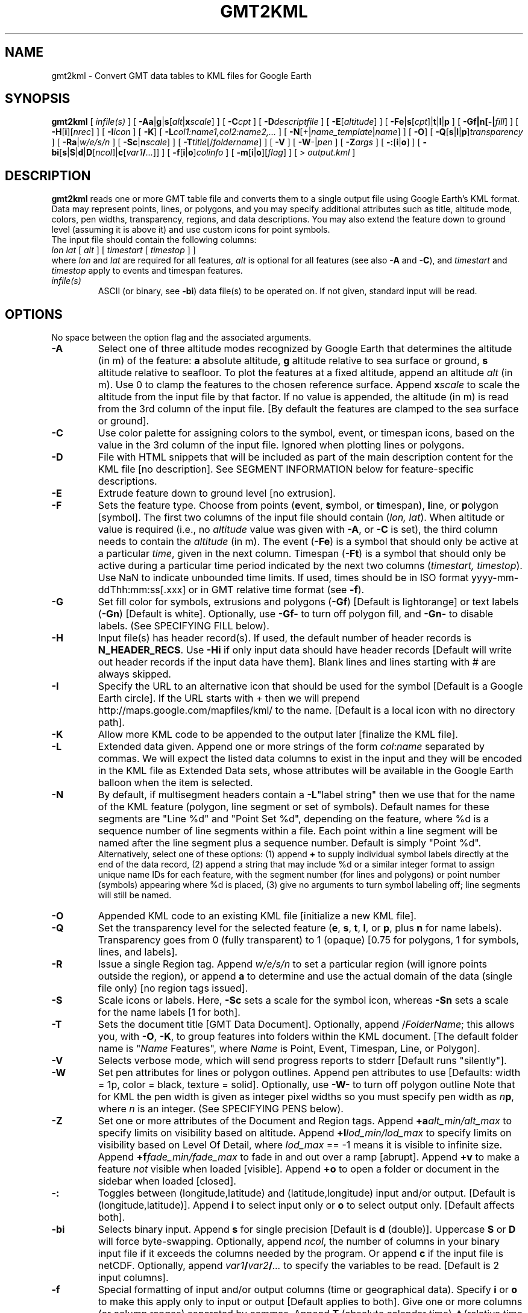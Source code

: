 .TH GMT2KML 1 "1 Jan 2013" "GMT 4.5.9" "Generic Mapping Tools"
.SH NAME
gmt2kml \- Convert GMT data tables to KML files for Google Earth 
.SH SYNOPSIS
\fBgmt2kml\fP [ \fIinfile(s)\fP ] [ \fB\-A\fP\fBa\fP|\fBg\fP|\fBs\fP[\fIalt\fP|\fBx\fP\fIscale\fP] ]
[ \fB\-C\fP\fIcpt\fP ]
[ \fB\-D\fP\fIdescriptfile\fP ] [ \fB\-E\fP[\fIaltitude\fP] ] [ \fB\-F\fP\fBe\fP|\fBs\fP[\fIcpt\fP]|\fBt\fP|\fBl\fP|\fBp\fP ] 
[ \fB\-G\fP\fBf|n[-|\fP\fIfill\fP] ] [ \fB\-H\fP[\fBi\fP][\fInrec\fP] ] [ \fB\-I\fP\fIicon\fP ] [ \fB\-K\fP]
[ \fB\-L\fP\fIcol1:name1,col2:name2,...\fP ] 
[ \fB\-N\fP[+|\fIname_template\fP|\fIname\fP] ] [ \fB\-O\fP] [ \fB\-Q\fP[\fBs\fP|\fBl\fP|\fBp\fP]\fItransparency\fP ] 
[ \fB\-Ra\fP|\fIw/e/s/n\fP ] 
[ \fB\-S\fP\fBc\fP|\fBn\fP\fIscale\fP] ] [ \fB\-T\fP\fItitle\fP[/\fIfoldername\fP] ] [ \fB\-V\fP ] 
[ \fB\-W\fP-|\fIpen\fP ] [ \fB\-Z\fP\fIargs\fP ] [ \fB\-:\fP[\fBi\fP|\fBo\fP] ] [ \fB\-bi\fP[\fBs\fP|\fBS\fP|\fBd\fP|\fBD\fP[\fIncol\fP]|\fBc\fP[\fIvar1\fP\fB/\fP\fI...\fP]] ] [ \fB\-f\fP[\fBi\fP|\fBo\fP]\fIcolinfo\fP ] [ \fB\-m\fP[\fBi\fP|\fBo\fP][\fIflag\fP] ] [ > \fIoutput.kml\fP ]
.SH DESCRIPTION
\fBgmt2kml\fP reads one or more GMT table file and converts them to a single output file
using Google Earth's KML format.
Data may represent points, lines, or polygons, and you may specify additional
attributes such as title, altitude mode, colors, pen widths, transparency, regions, and data descriptions.
You may also extend the feature down to ground level (assuming it is above it) and use
custom icons for point symbols.
.br
The input file should contain the following columns:
.br
\fIlon\fP \fIlat\fP [ \fIalt\fP ] [ \fItimestart\fP [ \fItimestop\fP ] ]
.br
where \fIlon\fP and \fIlat\fP are required for all features, \fIalt\fP is optional for all features (see
also \fB\-A\fP and \fB\-C\fP), and \fItimestart\fP and \fItimestop\fP apply to events and timespan features.
.TP
\fIinfile(s)\fP
ASCII (or binary, see \fB\-bi\fP) data file(s) to be operated on.  If not given, standard input will be read.
.SH OPTIONS
No space between the option flag and the associated arguments.
.TP
\fB\-A\fP
Select one of three altitude modes recognized by Google Earth that determines the altitude (in m) of the
feature:
\fBa\fP absolute altitude,
\fBg\fP altitude relative to sea surface or ground,
\fBs\fP altitude relative to seafloor.
To plot the features at a fixed altitude, append an altitude \fIalt\fP (in m). Use 0 to clamp the features to the chosen reference
surface.
Append \fBx\fP\fIscale\fP to scale the altitude from the input file by that factor.
If no value is appended, the altitude (in m) is read from the 3rd column of the input file.
[By default the features are clamped to the sea surface or ground].
.TP
\fB\-C\fP
Use color palette for assigning colors to the symbol, event, or timespan icons, based on the value in the 3rd column
of the input file. Ignored when plotting lines or polygons.
.TP
\fB\-D\fP
File with HTML snippets that will be included as part of the main description content for the KML file [no description].
See SEGMENT INFORMATION below for feature-specific descriptions.
.TP
\fB\-E\fP
Extrude feature down to ground level [no extrusion].
.TP
\fB\-F\fP
Sets the feature type.  Choose from points (\fBe\fPvent, \fBs\fPymbol, or \fBt\fPimespan), \fBl\fPine, or \fBp\fPolygon [symbol].
The first two columns of the input file should contain (\fIlon, lat\fP).
When altitude or value is required (i.e., no \fIaltitude\fP value was given with \fB\-A\fP, or \fB\-C\fP is set), the third column needs to contain
the \fIaltitude\fP (in m).
The event (\fB\-Fe\fP) is a symbol that should only be active at a particular \fItime\fP, given in the next column.
Timespan (\fB\-Ft\fP) is a symbol that should only be active during a particular time period indicated by the next
two columns (\fItimestart, timestop\fP).  Use NaN to indicate unbounded time limits.
If used, times should be in ISO format yyyy-mm-ddThh:mm:ss[.xxx] or in GMT relative time format (see \fB\-f\fP).
.TP
\fB\-G\fP
Set fill color for symbols, extrusions and polygons (\fB\-Gf\fP) [Default is lightorange] or text labels (\fB\-Gn\fP) [Default is white].
Optionally, use \fB\-Gf-\fP to turn off polygon fill, and \fB\-Gn-\fP to disable labels.
(See SPECIFYING FILL below).
.TP
\fB\-H\fP
Input file(s) has header record(s).  If used, the default number of header records is \fBN_HEADER_RECS\fP.
Use \fB\-Hi\fP if only input data should have header records [Default will write out header records if the
input data have them]. Blank lines and lines starting with # are always skipped.
.TP
\fB\-I\fP
Specify the URL to an alternative icon that should be used for the symbol [Default is a Google Earth circle].
If the URL starts with + then we will prepend http://maps.google.com/mapfiles/kml/ to the name.
[Default is a local icon with no directory path].
.TP
\fB\-K\fP
Allow more KML code to be appended to the output later [finalize the KML file].
.TP
\fB\-L\fP
Extended data given.  Append one or more strings of the form \fIcol\fP:\fIname\fP separated by commas.
We will expect the listed data columns to exist in the input and they will be encoded in the KML file as
Extended Data sets, whose attributes will be available in the Google Earth balloon when the item is selected.
.TP
\fB\-N\fP
By default, if multisegment headers contain a \fB\-L\fP"label string" then we use that for the name of
the KML feature (polygon, line segment or set of symbols). Default names for these segments are "Line %d" and
"Point Set %d", depending on the feature, where %d is a sequence number of line segments within a file.
Each point within a line segment will be named after the line segment plus a sequence number. Default is simply 
"Point %d".
.br
Alternatively, select one of these options:
(1) append \fB+\fP to supply individual symbol labels directly at the end of the data record,
(2) append a string that may include %d or a similar integer format to assign unique name IDs for each feature,
with the segment number (for lines and polygons) or point number (symbols) appearing where %d is placed,
(3) give no arguments to turn symbol labeling off; line segments will still be named.
.TP
\fB\-O\fP
Appended KML code to an existing KML file [initialize a new KML file].
.TP
\fB\-Q\fP
Set the transparency level for the selected feature (\fBe\fP, \fBs\fP, \fBt\fP, \fBl\fP, or \fBp\fP,
plus \fBn\fP for name labels).  Transparency
goes from 0 (fully transparent) to 1 (opaque) [0.75 for polygons, 1 for symbols, lines, and labels].
.TP
\fB\-R\fP
Issue a single Region tag.  Append \fIw/e/s/n\fP to set a particular region (will ignore points outside
the region), or append \fBa\fP to determine and use the actual domain of the data (single file only) [no region tags issued].
.TP
\fB\-S\fP
Scale icons or labels.  Here, \fB\-Sc\fP sets a scale for the symbol icon, whereas \fB\-Sn\fP sets a scale for the name labels [1 for both].
.TP
\fB\-T\fP
Sets the document title [GMT Data Document].  Optionally, append /\fIFolderName\fP;
this allows you, with \fB\-O\fP, \fB\-K\fP, to group features into folders within the KML document.
[The default folder name is "\fIName\fP Features", where \fIName\fP is Point, Event, Timespan, Line, or Polygon].
.TP
\fB\-V\fP
Selects verbose mode, which will send progress reports to stderr [Default runs "silently"].
.TP
\fB\-W\fP
Set pen attributes for lines or polygon outlines.  Append pen attributes to use
[Defaults: width = 1p, color = black, texture = solid].  Optionally, use \fB\-W-\fP to
turn off polygon outline  Note that for KML the pen width is given as integer pixel
widths so you must specify pen width as \fIn\fP\fBp\fP, where \fIn\fP is an integer.
(See SPECIFYING PENS below).
.TP
\fB\-Z\fP
Set one or more attributes of the Document and Region tags.
Append \fB+a\fP\fIalt_min/alt_max\fP to specify limits on visibility based on altitude.
Append \fB+l\fP\fIlod_min/lod_max\fP to specify limits on visibility based on Level Of Detail,
where \fIlod_max\fP == -1 means it is visible to infinite size.
Append \fB+f\fP\fIfade_min/fade_max\fP to fade in and out over a ramp [abrupt].
Append \fB+v\fP to make a feature \fInot\fP visible when loaded [visible].
Append \fB+o\fP to open a folder or document in the sidebar when loaded [closed].
.TP
\fB\-:\fP
Toggles between (longitude,latitude) and (latitude,longitude) input and/or output.  [Default is (longitude,latitude)].
Append \fBi\fP to select input only or \fBo\fP to select output only.  [Default affects both].
.TP
\fB\-bi\fP
Selects binary input.
Append \fBs\fP for single precision [Default is \fBd\fP (double)].
Uppercase \fBS\fP or \fBD\fP will force byte-swapping.
Optionally, append \fIncol\fP, the number of columns in your binary input file
if it exceeds the columns needed by the program.
Or append \fBc\fP if the input file is netCDF. Optionally, append \fIvar1\fP\fB/\fP\fIvar2\fP\fB/\fP\fI...\fP to
specify the variables to be read.
[Default is 2 input columns].
.TP
\fB\-f\fP
Special formatting of input and/or output columns (time or geographical data).
Specify \fBi\fP or \fBo\fP to make this apply only to input or output [Default applies to both].
Give one or more columns (or column ranges) separated by commas.
Append \fBT\fP (absolute calendar time), \fBt\fP (relative time in chosen \fBTIME_UNIT\fP since \fBTIME_EPOCH\fP),
\fBx\fP (longitude), \fBy\fP (latitude), or \fBf\fP (floating point) to each column
or column range item.  Shorthand \fB\-f\fP[\fBi\fP|\fBo\fP]\fBg\fP means \fB\-f\fP[\fBi\fP|\fBo\fP]0\fBx\fP,1\fBy\fP
(geographic coordinates).
.TP
\fB\-m\fP
Multiple segment file(s).  Segments are separated by a special record.
For ASCII files the first character must be \fIflag\fP [Default is '>'].
For binary files all fields must be NaN and \fB\-b\fP must
set the number of output columns explicitly.  By default the \fB\-m\fP
setting applies to both input and output.  Use \fB\-mi\fP and \fB\-mo\fP
to give separate settings to input and output.
The \fB\-m\fP option make sure that segment headers in the input files are copied to output, but it has no effect
on the data selection. Selection is always done point by point, not by segment.
.SS SPECIFYING PENS
.TP
\fIpen\fP
The attributes of lines and symbol outlines as defined by \fIpen\fP is a comma delimetered list of
\fIwidth\fP, \fIcolor\fP and \fItexture\fP, each of which is optional.
\fIwidth\fP can be indicated as a measure (points, centimeters, inches) or as \fBfaint\fP, \fBthin\fP[\fBner\fP|\fBnest\fP],
\fBthick\fP[\fBer\fP|\fBest\fP], \fBfat\fP[\fBter\fP|\fBtest\fP], or \fBobese\fP.
\fIcolor\fP specifies a gray shade or color (see SPECIFYING COLOR below).
\fItexture\fP is a combination of dashes `-' and dots `.'.
.SS SPECIFYING COLOR
.TP
\fIcolor\fP
The \fIcolor\fP of lines, areas and patterns can be specified by a valid color name;
by a gray shade (in the range 0\-255); by a decimal color code (r/g/b, each in range 0\-255; h-s-v, ranges
0\-360, 0\-1, 0\-1; or c/m/y/k, each in range 0\-1); or by a hexadecimal color code (#rrggbb, as used in HTML).
See the \fBgmtcolors\fP manpage for more information and a full list of color names.
.SH "EXAMPLES"
To convert a file with point locations (lon, lat) into a KML file with red circle symbols, try
.br
.sp
gmt2kml mypoints.txt \fB\-Gf\fPred \fB\-Fs\fP > mypoints.kml
.br
.sp
To convert a multisegment file with lines (lon, lat) separated by multisegment headers that contain
a \fB\-L\fPlabelstring with the feature name, selecting a thick white pen, and title the document, try
.br
.sp
gmt2kml mylines.txt \fB\-W\fPthick,white \fB\-Fl\fP \fB\-T\fP"Lines from here to there" > mylines.kml
.br
.sp
To convert a multisegment file with polygons (lon, lat) separated by multisegment headers that contain
a \fB\-L\fPlabelstring with the feature name, selecting a thick black pen and semi-transparent yellow fill,
giving a title to the document, and prescribing a particular region limit, try
.br
.sp
gmt2kml mypolygons.txt \fB\-Gf\fPyellow \fB\-Qp\fP0.5 \fB\-Fp\fP \fB\-T\fP"My polygons" \fB\-R\fP30/90/-20/40 > mypolygons.kml
.br
.sp
To convert a file with point locations (lon, lat, time) into a KML file with green circle symbols that
will go active at the specified time and stay active going forward, try
.br
.sp
awk '{print $1, $2, $3, "NaN"}' mypoints.txt | gmt2kml \fB\-Gf\fPgreen \fB\-Ft\fP > mytimepoints.kml
.SH "LIMITATIONS"
Google Earth has trouble displaying filled polygons across the Dateline.  For now you must manually break
any polygon crossing the dateline into a west and east polygon and plot them separately.
.SH "MAKING KMZ FILES"
Using the KMZ format is preferred as it takes less space.  KMZ is simply a KML file and any data files, icons, or images
referenced by the KML, contained in a zip archive.  One way to organize large data sets is to split them into groups
called Folders.  A Document can contain any number of folders.  Using scripts you can create a composite KML file
using the \fB\-K\fP, \fB\-O\fP options just like you do with GMT plots.  See \fB\-T\fP for switching between folders and
documents.
.SH "KML HIERARCHY"
\fBGMT\fP stores the different features in hierarchical folders,
by feature type (when using \fB\-O\fP, \fB\-K\fP or \fB\-T/\fP\fIfoldername\fP),
by input file (if not standard input), and
by line segment (using the name from the segment header, or \fB\-N\fP).
This makes it more easy in Google Earth to switch on or
off parts of the contents of the Document. The following is a crude example:
.sp
[ KML header information - not present if \fB\-O\fP was given ]
.br
<Document><name>GMT Data Document</name>
.br
    <Folder><name>Point Features</name>
.br
        <!--This level of folder is inserted only when using -O, -K>
.br
        <Folder><name>file1.dat</name>
.br
            <!--One folder for each input file (not when standard input)>
.br
            <Folder><name>Point Set 0</name>
.br
            <!--One folder per line segment>
.br
            <!--Points from the first line segment in file file1.dat go here>
.br
            <Folder><name>Point Set 1</name>
.br
            <!--Points from the second line segment in file file1.dat go here>
.br
        </Folder>
.br
    </Folder>
.br
    <Folder><name>Line Features</name>
.br
        <Folder><name>file1.dat</name>
.br
            <!--One folder for each input file (not when standard input)>
.br
            <Placemark><name>Line 0</name>
.br
                <!--Here goes the first line segment>
.br
            </Placemark>
.br
            <Placemark><name>Line 1</name>
.br
                <!--Here goes the second line segment>
.br
            </Placemark>
.br
        </Folder>
.br
    <Folder>
.br
</Document>
.br
[ KML trailer information - not present if \fB\-K\fP was given ]
.SH "SEGMENT INFORMATION"
\fBgmt2kml\fP will scan the segment headers for substrings of the form
\fB\-L\fP"\fIsome label\fP" [also see \fB\-N\fP discussion] and
\fB\-D\fP"\fIsome description\fP".  If present, these are parsed to supply
name and description tags for the current feature.
.br
.SH "SEE ALSO"
.IR gmtdefaults (1),
.IR GMT (1),
.IR img2google (1),
.IR kml2gmt (1),
.IR ps2raster (1)
